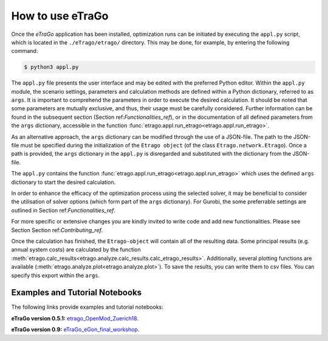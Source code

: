 .. _HowToUse:
==================
How to use eTraGo
==================

Once the *eTraGo* application has been installed, optimization runs can be initiated by executing the ``appl.py`` script, which is located in the ``./eTrago/etrago/`` directory. This may be done, for example, by entering the following command:

.. code-block:: bash

  $ python3 appl.py
    
    
The ``appl.py`` file presents the user interface and may be edited with the preferred Python editor. Within the ``appl.py`` module, the scenario settings, parameters and calculation methods are defined within a Python dictionary, referred to as ``args``. It is important to comprehend the parameters in order to execute the desired calculation. It should be noted that some parameters are mutually exclusive, and thus, their usage must be carefully considered. Further information can be found in the subsequent section (Section ref:`Functionalities_ref`), or in the documentation of all defined parameters from the ``args`` dictionary, accessible in the function :func:`etrago.appl.run_etrago<etrago.appl.run_etrago>`.

As an alternative approach, the ``args`` dictionary can be modified through the use of a JSON-file. The path to the JSON-file must be specified during the initialization of the ``Etrago object`` (of the class ``Etrago.network.Etrago``). Once a path is provided, the ``args`` dictionary in the ``appl.py`` is disregarded and substituted with the dictionary from the JSON-file.

The ``appl.py`` contains the function :func:`etrago.appl.run_etrago<etrago.appl.run_etrago>` which uses the defined ``args`` dictionary to start the desired calculation.

In order to enhance the efficacy of the optimization process using the selected solver, it may be beneficial to consider the utilisation of solver options (which form part of the ``args`` dictionary). For Gurobi, the some preferrable settings are outlined in Section ref:`Functionalities_ref`.

For more specific or extensive changes you are kindly invited to write code and add new functionalities. Please see Section Section ref:`Contributing_ref`.

Once the calculation has finished, the ``Etrago-object`` will contain all of the resulting data. Some principal results (e.g. annual system costs) are calculated by the function :meth:`etrago.calc_results<etrago.analyze.calc_results.calc_etrago_results>`. Additionally, several plotting functions are available (:meth:`etrago.analyze.plot<etrago.analyze.plot>`). To save the results, you can write them to csv files. You can specify this export within the ``args``.


.. _Examples:
Examples and Tutorial Notebooks
===============================

The following links provide examples and tutorial notebooks:

**eTraGo version 0.5.1:**
`etrago_OpenMod_Zuerich18 <https://github.com/openego/eGo/blob/master/ego/examples/tutorials/etrago_OpenMod_Zuerich18.ipynb>`_.

**eTraGo version 0.9:**
`eTraGo_eGon_final_workshop <https://github.com/openego/eTraGo/blob/master/doc/eTraGo_tutorial_release0.9.ipynb>`_.
